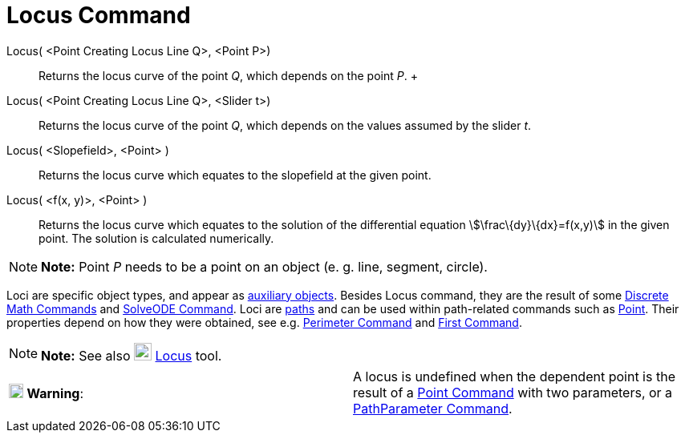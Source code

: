 = Locus Command

Locus( <Point Creating Locus Line Q>, <Point P>)::
  Returns the locus curve of the point _Q_, which depends on the point _P_.
  +
Locus( <Point Creating Locus Line Q>, <Slider t>)::
  Returns the locus curve of the point _Q_, which depends on the values assumed by the slider _t_.
Locus( <Slopefield>, <Point> )::
  Returns the locus curve which equates to the slopefield at the given point.
Locus( <f(x, y)>, <Point> )::
  Returns the locus curve which equates to the solution of the differential equation stem:[\frac\{dy}\{dx}=f(x,y)] in
  the given point. The solution is calculated numerically.

[NOTE]

====

*Note:* Point _P_ needs to be a point on an object (e. g. line, segment, circle).

====

Loci are specific object types, and appear as xref:/Free,_Dependent_and_Auxiliary_Objects.adoc[auxiliary objects].
Besides Locus command, they are the result of some xref:/commands/Discrete_Math_Commands.adoc[Discrete Math Commands]
and xref:/commands/SolveODE_Command.adoc[SolveODE Command]. Loci are xref:/Geometric_Objects.adoc[paths] and can be used
within path-related commands such as xref:/commands/Point_Command.adoc[Point]. Their properties depend on how they were
obtained, see e.g. xref:/commands/Perimeter_Command.adoc[Perimeter Command] and xref:/commands/First_Command.adoc[First
Command].

[NOTE]

====

*Note:* See also image:22px-Mode_locus.svg.png[Mode locus.svg,width=22,height=22] xref:/tools/Locus_Tool.adoc[Locus]
tool.

====

[cols=",",]
|===
|image:18px-Attention.png[Warning,title="Warning",width=18,height=18] *Warning*: |A locus is undefined when the
dependent point is the result of a xref:/commands/Point_Command.adoc[Point Command] with two parameters, or a
xref:/commands/PathParameter_Command.adoc[PathParameter Command].
|===

